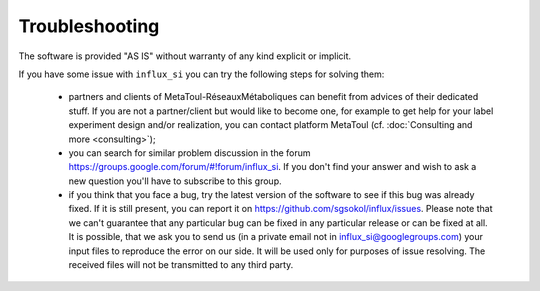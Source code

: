 
.. _trouble:

===============
Troubleshooting
===============

The software is provided "AS IS" without warranty of any kind explicit or implicit.

If you have some issue with ``influx_si`` you can try the following steps for solving them:

 * partners and clients of MetaToul-RéseauxMétaboliques can benefit from advices of their dedicated stuff. If you are not a partner/client but would like to become one, for example to get help for your label experiment design and/or realization, you can contact platform MetaToul (cf. :doc:`Consulting and more <consulting>`);
 
 * you can search for similar problem discussion in the forum https://groups.google.com/forum/#!forum/influx_si. If you don't find your answer and wish to ask a new question you'll have to subscribe to this group.
 
 * if you think that you face a bug, try the latest version of the software to see if this bug was already fixed. If it is still present, you can report it on https://github.com/sgsokol/influx/issues. Please note that we can't guarantee that any particular bug can be fixed in any particular release or can be fixed at all. It is possible, that we ask you to send us (in a private email not in influx_si@googlegroups.com) your input files to reproduce the error on our side. It will be used only for purposes of issue resolving. The received files will not be transmitted to any third party.
